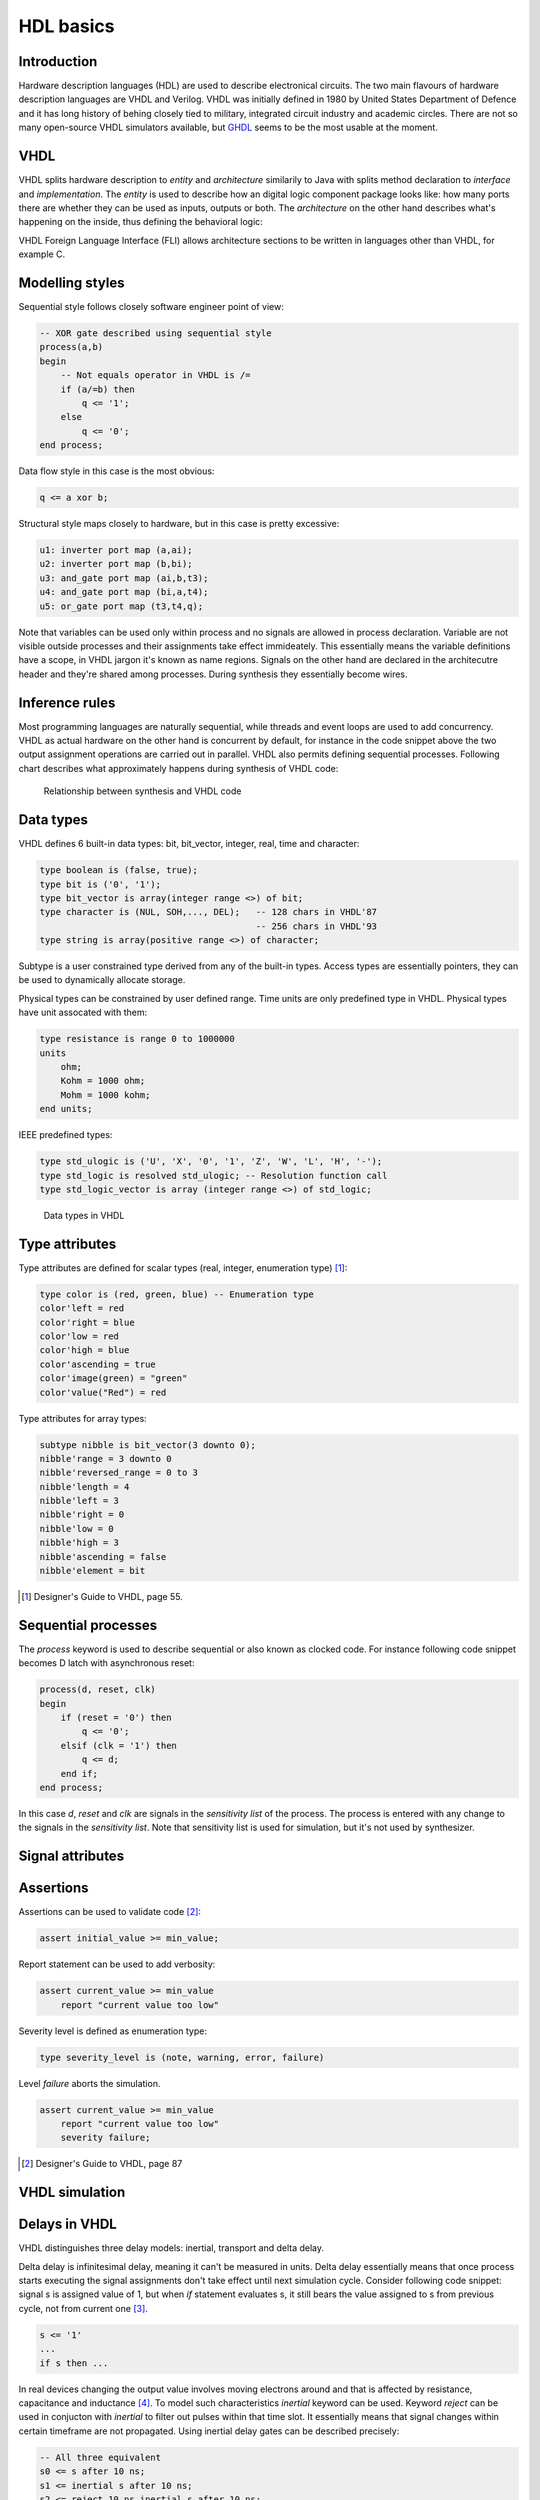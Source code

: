 .. tags: VHDL, Verilog, IEEE1164, GHDL, D latch, KTH, IEEE1164
.. date: 2014-10-13

HDL basics
==========

Introduction
------------

Hardware description languages (HDL) are used to describe electronical circuits.
The two main flavours of hardware description languages are VHDL and Verilog.
VHDL was initially defined in 1980 by United States Department of Defence
and it has long history of behing closely tied to military, integrated circuit
industry and academic circles.
There are not so many open-source VHDL simulators available,
but `GHDL <ghdl.html>`_ seems to be the most usable at the moment.


VHDL
----

VHDL splits hardware description to *entity* and *architecture*
similarily to Java with splits method declaration to *interface* and *implementation*.
The *entity* is used to describe how an digital logic component package looks like:
how many ports there are whether they can be used as inputs, outputs or both.
The *architecture* on the other hand describes what's happening on the inside,
thus defining the behavioral logic:

.. listing:: arithmetic/src/full_adder.vhd

VHDL Foreign Language Interface (FLI) allows architecture sections
to be written in languages other than VHDL, for example C.


Modelling styles
----------------

Sequential style follows closely software engineer point of view:

.. code:: vhdl

    -- XOR gate described using sequential style
    process(a,b)
    begin
        -- Not equals operator in VHDL is /=
        if (a/=b) then
            q <= '1';
        else
            q <= '0';
    end process;
        
Data flow style in this case is the most obvious:

.. code:: vhdl

    q <= a xor b;
    
Structural style maps closely to hardware, but in this case is pretty excessive:

.. code:: vhdl

    u1: inverter port map (a,ai);
    u2: inverter port map (b,bi);
    u3: and_gate port map (ai,b,t3);
    u4: and_gate port map (bi,a,t4);
    u5: or_gate port map (t3,t4,q);
    
Note that variables can be used only within process and no signals are
allowed in process declaration. Variable are not visible outside processes
and their assignments take effect immideately.
This essentially means the variable definitions have a scope,
in VHDL jargon it's known as name regions.
Signals on the other hand are declared in the architecutre header and they're 
shared among processes. During synthesis they essentially become wires.


Inference rules
---------------

Most programming languages are naturally sequential, while threads and 
event loops are used to add concurrency.
VHDL as actual hardware on the other hand is concurrent by default, for instance in the
code snippet above the two output assignment operations are carried out in parallel.
VHDL also permits defining sequential processes.
Following chart describes what approximately happens during synthesis of VHDL code:

.. code:: vhdl

.. figure:: dia/inference-rules.svg

    Relationship between synthesis and VHDL code

Data types
----------

VHDL defines 6 built-in data types: bit, bit_vector, integer, real, time and
character:

.. code:: vhdl


    type boolean is (false, true);
    type bit is ('0', '1');
    type bit_vector is array(integer range <>) of bit;
    type character is (NUL, SOH,..., DEL);   -- 128 chars in VHDL'87
                                             -- 256 chars in VHDL'93
    type string is array(positive range <>) of character;

Subtype is a user constrained type derived from any of the built-in types.
Access types are essentially pointers, they can be used to dynamically
allocate storage.

Physical types can be constrained by user defined range.
Time units are only predefined type in VHDL.
Physical types have unit assocated with them:

.. code:: vhdl

    type resistance is range 0 to 1000000
    units
        ohm;
        Kohm = 1000 ohm;
        Mohm = 1000 kohm;
    end units;

IEEE predefined types:

.. code:: vhdl

    type std_ulogic is ('U', 'X', '0', '1', 'Z', 'W', 'L', 'H', '-');
    type std_logic is resolved std_ulogic; -- Resolution function call
    type std_logic_vector is array (integer range <>) of std_logic;

.. figure:: dia/vhdl-data-types.svg

    Data types in VHDL
    
    
Type attributes
---------------

Type attributes are defined for scalar types (real, integer, enumeration type) [#scalar-type-attributes]_:

.. code:: vhdl
    
    type color is (red, green, blue) -- Enumeration type
    color'left = red
    color'right = blue
    color'low = red
    color'high = blue
    color'ascending = true
    color'image(green) = "green"
    color'value("Red") = red
    
Type attributes for array types:

.. code:: vhdl

    subtype nibble is bit_vector(3 downto 0);
    nibble'range = 3 downto 0
    nibble'reversed_range = 0 to 3
    nibble'length = 4
    nibble'left = 3
    nibble'right = 0
    nibble'low = 0
    nibble'high = 3
    nibble'ascending = false
    nibble'element = bit

.. [#scalar-type-attributes] Designer's Guide to VHDL, page 55.


Sequential processes
--------------------

The *process* keyword is used to describe sequential or also known as clocked code.
For instance following code snippet becomes D latch with asynchronous reset:

.. code:: vhdl

    process(d, reset, clk)
    begin
        if (reset = '0') then
            q <= '0';
        elsif (clk = '1') then
            q <= d;
        end if;
    end process;

In this case *d*, *reset* and *clk* are signals in the *sensitivity list* of the process.
The process is entered with any change to the signals in the *sensitivity list*.
Note that sensitivity list is used for simulation, but it's
not used by synthesizer.

Signal attributes
-----------------

.. code::


Assertions
----------

Assertions can be used to validate code [#assert]_:

.. code:: vhdl

    assert initial_value >= min_value;
    
Report statement can be used to add verbosity:

.. code:: vhdl

    assert current_value >= min_value
        report "current value too low"

Severity level is defined as enumeration type:

.. code:: vhdl

    type severity_level is (note, warning, error, failure)

Level *failure* aborts the simulation.

.. code:: vhdl

    assert current_value >= min_value
        report "current value too low"
        severity failure;

.. [#assert] Designer's Guide to VHDL, page 87


VHDL simulation
---------------

.. figure:: dia/vhdl-simulation-cycle.svg

    

Delays in VHDL
--------------

VHDL distinguishes three delay models: inertial, transport and delta delay.

Delta delay is infinitesimal delay, meaning it can't be measured in units.
Delta delay essentially means that once process starts executing 
the signal assignments don't take effect until next simulation cycle.
Consider following code snippet: signal s is assigned value of 1, but
when *if* statement evaluates s, it still bears the value assigned to s from
previous cycle, not from current one [#delta]_.

.. code:: vhdl

    s <= '1'
    ...
    if s then ...

In real devices changing the output value involves moving electrons around and
that is affected by resistance, capacitance and inductance [#inertial]_.
To model such characteristics *inertial* keyword can be used.
Keyword *reject* can be used in conjucton with *inertial* to filter out
pulses within that time slot.
It essentially means that signal changes within certain timeframe
are not propagated. Using inertial delay gates can be described precisely:

.. code:: vhdl

    -- All three equivalent
    s0 <= s after 10 ns;
    s1 <= inertial s after 10 ns;
    s2 <= reject 10 ns inertial s after 10 ns;

Transport delay represents the lag of wiring within device.
It passes all input transitions with delay.
Keyword *transport*  can be used in such cases:

.. code:: vhdl

    s3 <= transport s after 10 ns;

Transport and intertial delays can't be synthesized in hardware,
it's the other way around - delays can be used to model actual hardware.

.. [#delta] Designer's Guide to VHDL, page 155
.. [#inertial] Designer's Guide to VHDL, page 158


Ports in VHDL
-------------

VHDL distinguishes three types of ports: in, out, inout.

For procedures:

* *signal* port modes may be *in*, *out*, *inout*. Last two have to be connected to a signal.
* *variable* mode may be *in*, *out*, *inout*. Last two have to be connected to a variable.
* *constant* may be only in *in* mode and connected to an expression which evaluates to constant within the procedure.


Packages
--------

Packages are used to collect: subprograms (functions, procedures),
data and type declarations and component declarations.
Entities and architectures can *not* be declared or defined in a pacakge.


Functions and procedures
------------------------

Functions produce a single return value and can not modify parameters
passed to it.

.. code:: vhdl

    function add_bits (a, b : in bit) return bit is
    begin
        return (a xor b);
    end add_bits;
    
Procedures don't require *return* statement and they can modify
signals declared as outputs.

.. code:: vhdl

    procedure add_bits3 (
        signal a, b, en : in bit;
        signal temp_result, temp_carry : out bit) is
    begin
        temp_result <= (a xor b) and en;
        temp_carry <= a and b and en;
    end add_bits3;
    
In a clocked body procedures can be invoked as follows:

.. code:: vhdl

    architecture behavior of adder is
    begin
        process (enable, x, y)
        begin
            add_bits3(x, y, enable, result, carry);
        end process;
    end behavior;
    
In concurrent statements it's slightly different:

.. code:: vhdl

    architecture behaviour of adder is
    begin
        u0: add_bits3 (a, b, en, temp_result, temp_carry);
    end example;


Aggregates
----------

Aggregate statement assigns several values simulatenously on the left-hand
side expession [#aggregate]:

.. code:: vhdl

    type point is array(1 to 3) of real;
    constant origin : point := (0.0, 0.0, 0.0);         -- Aggregate expression
    variable view_point : point := (10.0, 20.0, 0.0);   -- Another one

Aggregates also work the other way around:

.. code:: vhdl

    signal status_register : bit_vector(7 downto 0);
    signal interrupt_priority, cpu_priority : bit_vector(2 downto 0),
    signal interrupt_enable, cpu_mode : bit;
    
    ( 2 downto 0 => interrupt_priority,
      6 downto 4 => cpu_priority,
      3 => interrupt_enable,
      7 => cpu_mode) <= status_register;

Assigning structure values also constitutes as aggregate statement.

.. [#aggregate] Designer's Guide to VHDL, page 99

Bus resolution
--------------

IEEE1164 defined bus resolution via following constant:

.. code:: vhdl

    type std_logic_table is array(std_ulogic, std_ulogic) of std_ulogic;
    constant resolution_table : std_logic_table := (
        ('U', 'U', 'U', 'U', 'U', 'U', 'U', 'U', 'U'), -- U
        ('U', 'X', 'X', 'X', 'X', 'X', 'X', 'X', 'X'), -- X
        ('U', 'X', '0', 'X', '0', '0', '0', '0', 'X'), -- 0
        ('U', 'X', 'X', '1', '1', '1', '1', '1', 'X'), -- 1
        ('U', 'X', '0', '1', 'Z', 'W', 'L', 'H', 'X'), -- Z
        ('U', 'X', '0', '1', 'W', 'W', 'W', 'W', 'X'), -- W
        ('U', 'X', '0', '1', 'L', 'W', 'L', 'W', 'X'), -- L
        ('U', 'X', '0', '1', 'H', 'W', 'W', 'H', 'X'), -- H
        ('U', 'X', 'X', 'X', 'X', 'X', 'X', 'X', 'X'), -- -
    --    U    X    0    1    Z    W    L    H    -

The resolution table is used to determine what happens when two sources
drive same signal.
For example weak high and weak low result in weak drive:

.. code:: vhdl

    resolution_table('L', 'H') = 'W'
    
High and low result in X which symbolizes short-circuit:

.. code:: vhdl

    resolution_table('1', '0') = 'X'
    
Other tricks
------------

The *alias* statement can be used to refer to already defined identifiers [#alias]_
such as package items, record elements, array items and array slices:

.. code:: vhdl

    signal instruction   : bit_vector(15 downto 0);
    alias opcode         : bit_vector( 3 downto 0) is instruction(15 downto 12);
    alias src            : bit_vector( 1 downto 0) is instruction(11 downto 10);
    alias dest           : bit_vector( 1 downto 0) is instruction( 9 downto 8);
    alias immediate      : bit_vector( 7 downto 0) is instruction( 7 downto 0);

.. [#alias] Designer's Guide to VHDL, page 355
